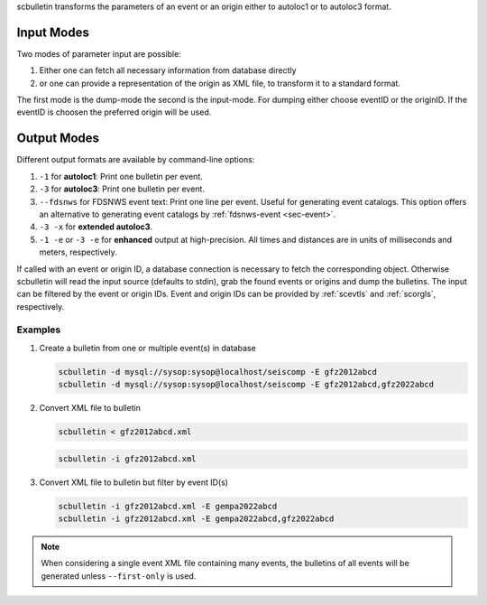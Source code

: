 scbulletin transforms the parameters of an event or an origin either to autoloc1
or to autoloc3 format.


Input Modes
-----------

Two modes of parameter input are possible:

1. Either one can fetch all necessary information from database directly
#. or one can provide a representation of the origin as XML file, to transform it
   to a standard format.

The first mode is the dump-mode the second is the input-mode. For dumping either
choose eventID or the originID. If the eventID is choosen the preferred origin
will be used.


Output Modes
------------

Different output formats are available by command-line options:

#. ``-1`` for **autoloc1**: Print one bulletin per event.
#. ``-3`` for **autoloc3**: Print one bulletin per event.
#. ``--fdsnws`` for FDSNWS event text: Print one line per event. Useful for
   generating event catalogs. This option offers an alternative to generating
   event catalogs by :ref:`fdsnws-event <sec-event>`.
#. ``-3 -x`` for **extended autoloc3**.
#. ``-1 -e`` or ``-3 -e`` for **enhanced** output at high-precision. All times
   and distances are in units of milliseconds and meters, respectively.

If called with an event or origin ID, a database connection is necessary to
fetch the corresponding object. Otherwise scbulletin will read the input source
(defaults to stdin), grab the found events or origins and dump the bulletins.
The input can be filtered by the event or origin IDs. Event and origin IDs can
be provided by :ref:`scevtls` and :ref:`scorgls`, respectively.


Examples
========

#. Create a bulletin from one or multiple event(s) in database

   .. code-block:: sh

      scbulletin -d mysql://sysop:sysop@localhost/seiscomp -E gfz2012abcd
      scbulletin -d mysql://sysop:sysop@localhost/seiscomp -E gfz2012abcd,gfz2022abcd

#. Convert XML file to bulletin

   .. code-block:: sh

      scbulletin < gfz2012abcd.xml

   .. code-block:: sh

      scbulletin -i gfz2012abcd.xml


#. Convert XML file to bulletin but filter by event ID(s)

   .. code-block:: sh

      scbulletin -i gfz2012abcd.xml -E gempa2022abcd
      scbulletin -i gfz2012abcd.xml -E gempa2022abcd,gfz2022abcd

.. note::

   When considering a single event XML file containing many events, the
   bulletins of all events will be generated unless ``--first-only`` is used.

